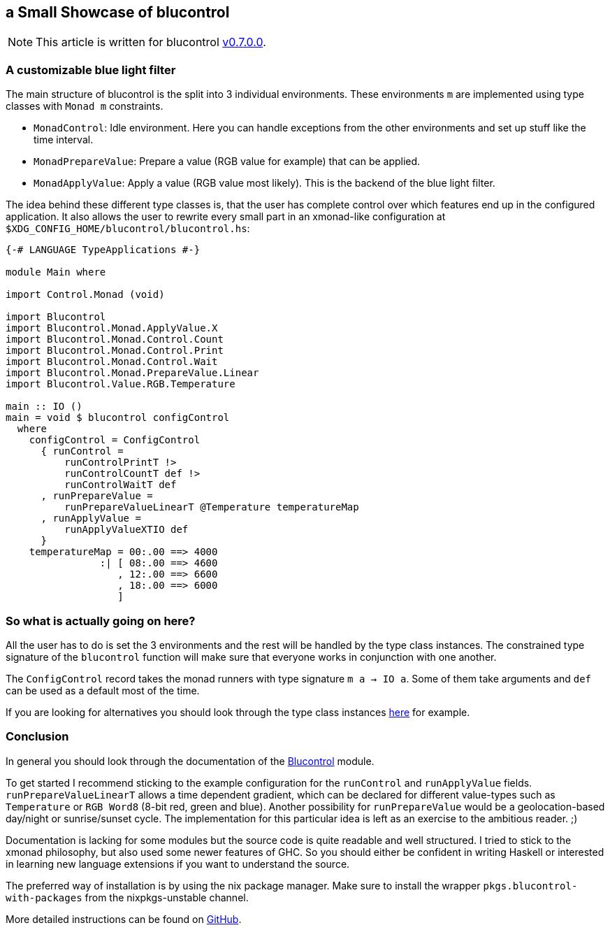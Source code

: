 :nofooter:
:stylesheet: ../../asciidoctor.css
## a Small Showcase of blucontrol
[NOTE]
====
This article is written for blucontrol https://hackage.haskell.org/package/blucontrol-0.7.0.0[v0.7.0.0].
====

### A customizable blue light filter
The main structure of blucontrol is the split into 3 individual environments.
These environments `m` are implemented using type classes with `Monad m` constraints.

* `MonadControl`: Idle environment. Here you can handle exceptions from the other environments and set up stuff like the time interval.
* `MonadPrepareValue`: Prepare a value (RGB value for example) that can be applied.
* `MonadApplyValue`: Apply a value (RGB value most likely). This is the backend of the blue light filter.

The idea behind these different type classes is, that the user has complete control over which features end up in the configured application.
It also allows the user to rewrite every small part in an xmonad-like configuration at `$XDG_CONFIG_HOME/blucontrol/blucontrol.hs`:

[source,haskell]
----
{-# LANGUAGE TypeApplications #-}

module Main where

import Control.Monad (void)

import Blucontrol
import Blucontrol.Monad.ApplyValue.X
import Blucontrol.Monad.Control.Count
import Blucontrol.Monad.Control.Print
import Blucontrol.Monad.Control.Wait
import Blucontrol.Monad.PrepareValue.Linear
import Blucontrol.Value.RGB.Temperature

main :: IO ()
main = void $ blucontrol configControl
  where
    configControl = ConfigControl
      { runControl =
          runControlPrintT !>
          runControlCountT def !>
          runControlWaitT def
      , runPrepareValue =
          runPrepareValueLinearT @Temperature temperatureMap
      , runApplyValue =
          runApplyValueXTIO def
      }
    temperatureMap = 00:.00 ==> 4000
                :| [ 08:.00 ==> 4600
                   , 12:.00 ==> 6600
                   , 18:.00 ==> 6000
                   ]
----

### So what is actually going on here?
All the user has to do is set the 3 environments and the rest will be handled by the type class instances.
The constrained type signature of the `blucontrol` function will make sure that everyone works in conjunction with one another.

The `ConfigControl` record takes the monad runners with type signature `m a -> IO a`.
Some of them take arguments and `def` can be used as a default most of the time.

If you are looking for alternatives you should look through the type class instances https://hackage.haskell.org/package/blucontrol-0.7.0.0/docs/Blucontrol-Monad-PrepareValue.html#t:MonadPrepareValue[here] for example.

### Conclusion
In general you should look through the documentation of the https://hackage.haskell.org/package/blucontrol-0.7.0.0/docs/Blucontrol.html[Blucontrol] module.

To get started I recommend sticking to the example configuration for the `runControl` and `runApplyValue` fields.
`runPrepareValueLinearT` allows a time dependent gradient, which can be declared for different value-types such as `Temperature` or `RGB Word8` (8-bit red, green and blue).
Another possibility for `runPrepareValue` would be a geolocation-based day/night or sunrise/sunset cycle.
The implementation for this particular idea is left as an exercise to the ambitious reader. ;)

Documentation is lacking for some modules but the source code is quite readable and well structured.
I tried to stick to the xmonad philosophy, but also used some newer features of GHC.
So you should either be confident in writing Haskell or interested in learning new language extensions if you want to understand the source.

The preferred way of installation is by using the nix package manager.
Make sure to install the wrapper `pkgs.blucontrol-with-packages` from the nixpkgs-unstable channel.

More detailed instructions can be found on https://github.com/jumper149/blucontrol[GitHub].
